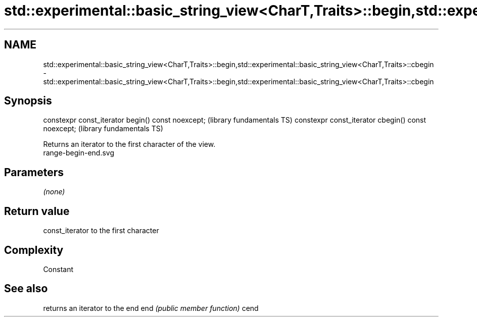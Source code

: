 .TH std::experimental::basic_string_view<CharT,Traits>::begin,std::experimental::basic_string_view<CharT,Traits>::cbegin 3 "2020.03.24" "http://cppreference.com" "C++ Standard Libary"
.SH NAME
std::experimental::basic_string_view<CharT,Traits>::begin,std::experimental::basic_string_view<CharT,Traits>::cbegin \- std::experimental::basic_string_view<CharT,Traits>::begin,std::experimental::basic_string_view<CharT,Traits>::cbegin

.SH Synopsis

constexpr const_iterator begin() const noexcept;   (library fundamentals TS)
constexpr const_iterator cbegin() const noexcept;  (library fundamentals TS)

Returns an iterator to the first character of the view.
 range-begin-end.svg

.SH Parameters

\fI(none)\fP

.SH Return value

const_iterator to the first character

.SH Complexity

Constant

.SH See also


     returns an iterator to the end
end  \fI(public member function)\fP
cend




